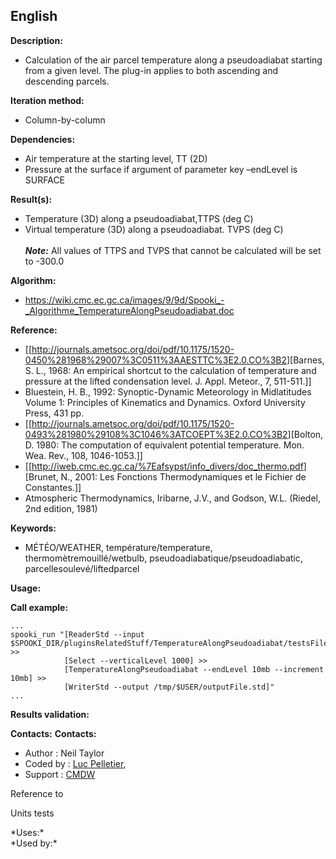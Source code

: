 ** English















*Description:*

- Calculation of the air parcel temperature along a pseudoadiabat
  starting from a given level. The plug-in applies to both ascending and
  descending parcels.

*Iteration method:*

- Column-by-column

*Dependencies:*

- Air temperature at the starting level, TT (2D)
- Pressure at the surface if argument of parameter key --endLevel is
  SURFACE

*Result(s):*

- Temperature (3D) along a pseudoadiabat,TTPS (deg C)
- Virtual temperature (3D) along a pseudoadiabat. TVPS (deg C)\\
  \\
  */Note:/* All values of TTPS and TVPS that cannot be calculated will
  be set to -300.0

*Algorithm:*

- [[https://wiki.cmc.ec.gc.ca/images/9/9d/Spooki_-_Algorithme_TemperatureAlongPseudoadiabat.doc]]

*Reference:*

- [[http://journals.ametsoc.org/doi/pdf/10.1175/1520-0450%281968%29007%3C0511%3AAESTTC%3E2.0.CO%3B2][Barnes,
  S. L., 1968: An empirical shortcut to the calculation of temperature
  and pressure at the lifted condensation level. J. Appl. Meteor., 7,
  511-511.]]
- Bluestein, H. B., 1992: Synoptic-Dynamic Meteorology in Midlatitudes
  Volume 1: Principles of Kinematics and Dynamics. Oxford University
  Press, 431 pp.
- [[http://journals.ametsoc.org/doi/pdf/10.1175/1520-0493%281980%29108%3C1046%3ATCOEPT%3E2.0.CO%3B2][Bolton,
  D. 1980: The computation of equivalent potential temperature. Mon.
  Wea. Rev., 108, 1046-1053.]]
- [[http://iweb.cmc.ec.gc.ca/%7Eafsypst/info_divers/doc_thermo.pdf][Brunet,
  N., 2001: Les Fonctions Thermodynamiques et le Fichier de
  Constantes.]]
- Atmospheric Thermodynamics, Iribarne, J.V., and Godson, W.L. (Riedel,
  2nd edition, 1981)

*Keywords:*

- MÉTÉO/WEATHER, température/temperature, thermomètremouillé/wetbulb,
  pseudoadiabatique/pseudoadiabatic, parcellesoulevé/liftedparcel

*Usage:*

*Call example:* 

#+begin_example
      ...
      spooki_run "[ReaderStd --input $SPOOKI_DIR/pluginsRelatedStuff/TemperatureAlongPseudoadiabat/testsFiles/inputFile.std] >>
                  [Select --verticalLevel 1000] >>
                  [TemperatureAlongPseudoadiabat --endLevel 10mb --increment 10mb] >>
                  [WriterStd --output /tmp/$USER/outputFile.std]"
      ...
#+end_example

*Results validation:*

*Contacts:* *Contacts:*

- Author : Neil Taylor
- Coded by : [[https://wiki.cmc.ec.gc.ca/wiki/User:Pelletierl][Luc
  Pelletier]],
- Support : [[https://wiki.cmc.ec.gc.ca/wiki/CMDW][CMDW]]

Reference to



Units tests

*Uses:*\\

*Used by:*\\



  

